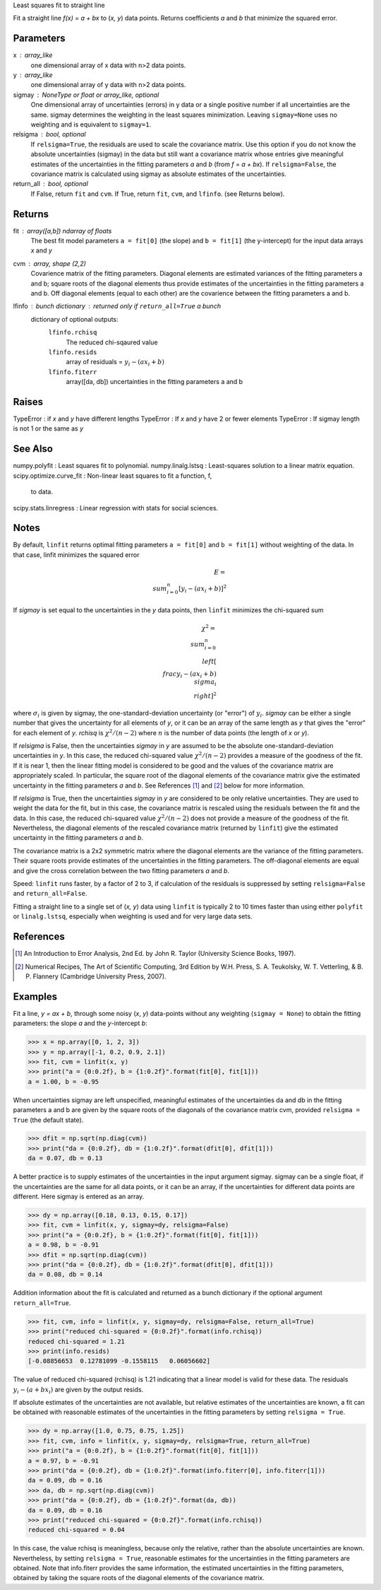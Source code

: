 Least squares fit to straight line

Fit a straight line `f(x) = a + bx` to (`x, y`) data points. Returns
coefficients `a` and `b` that minimize the squared error.

Parameters
----------
x : array_like
    one dimensional array of x data with n>2 data points.
y : array_like
    one dimensional array of y data with n>2 data points.
sigmay : NoneType or float or array_like, optional
    One dimensional array of uncertainties (errors) in y data or a single
    positive number if all uncertainties are the same.  sigmay determines
    the weighting in the least squares minimization. Leaving 
    ``sigmay=None`` uses no weighting and is equivalent to ``sigmay=1``.
relsigma : bool, optional
    If ``relsigma=True``, the residuals are used to scale the covariance
    matrix.  Use this option if you do not know the absolute uncertainties
    (sigmay) in the data but still want a covariance matrix whose entries
    give meaningful estimates of the uncertainties in the fitting
    parameters `a` and `b` (from `f = a + bx`).  If ``relsigma=False``, the
    covariance matrix is calculated using sigmay as absolute estimates of
    the uncertainties.
return_all : bool, optional
    If False, return ``fit`` and ``cvm``. If True, return ``fit``, ``cvm``,
    and ``lfinfo``. (see Returns below).

Returns
-------
fit : array([a,b]) ndarray of floats
    The best fit model parameters ``a = fit[0]`` (the slope) and 
    ``b = fit[1]`` (the y-intercept) for the input data arrays `x` and `y`
cvm : array, shape (2,2)
    Covarience matrix of the fitting parameters.  Diagonal elements are
    estimated variances of the fitting parameters a and b; square roots of
    the diagonal elements thus provide estimates of the uncertainties in
    the fitting parameters a and b. Off diagonal elements (equal to each
    other) are the covarience between the fitting parameters a and b.
lfinfo : bunch dictionary : returned only if ``return_all=True`` a bunch
    dictionary of optional outputs:
        ``lfinfo.rchisq``
            The reduced chi-sqaured value
        ``lfinfo.resids``
            array of residuals = :math:`y_i - (ax_i+b)`
        ``lfinfo.fiterr``
            array([da, db]) uncertainties in the fitting parameters a and b

Raises
------
TypeError : if `x` and `y` have different lengths
TypeError : If `x` and `y` have 2 or fewer elements
TypeError : If sigmay length is not 1 or the same as `y`

See Also
--------
numpy.polyfit : Least squares fit to polynomial.
numpy.linalg.lstsq : Least-squares solution to a linear matrix equation.
scipy.optimize.curve_fit : Non-linear least squares to fit a function, f,
    to data.
scipy.stats.linregress : Linear regression with stats for social sciences.
            
Notes
-----
By default, ``linfit`` returns optimal fitting parameters ``a = fit[0]``
and ``b = fit[1]`` without weighting of the data.  In that case, linfit
minimizes the squared error

.. math ::
    E = \\sum_{i=0}^n [y_i - (a x_i + b)]^2

If `sigmay` is set equal to the uncertainties in the `y` data points, then
``linfit`` minimizes the chi-squared sum 
 
.. math ::
    \chi^2 = \\sum_{i=0}^n \\left[ \\frac{y_i-(a x_i + b)}{\\sigma_i}
    \\right]^2

where :math:`\sigma_i` is given by sigmay, the one-standard-deviation
uncertainty (or "error") of :math:`y_i`.  `sigmay` can be either a single
number that gives the uncertainty for all elements of `y`, or it can be an
array of the same length as `y` that gives the "error" for each element of 
`y`. `rchisq` is :math:`\chi^2/(n-2)` where :math:`n` is the number of
data points (the length of `x` or `y`).

If `relsigma` is False, then the uncertainties `sigmay` in `y` are
assumed to be the absolute one-standard-deviation uncertainties in `y`.
In this case, the reduced chi-squared value :math:`\chi^2/(n-2)` provides a
measure of the goodness of the fit.  If it is near 1, then the linear
fitting model is considered to be good and the values of the covariance
matrix are appropriately scaled.  In particular, the square root of the
diagonal elements of the covariance matrix give the estimated uncertainty
in the fitting parameters `a` and `b`.  See References [1]_ and [2]_ below
for more information. 

If `relsigma` is True, then the uncertainties `sigmay` in `y` are
considered to be only relative uncertainties.  They are used to weight
the data for the fit, but in this case, the covariance matrix is rescaled
using the residuals between the fit and the data.  In this case, the
reduced chi-squared value :math:`\chi^2/(n-2)` does not provide a measure
of the goodness of the fit.  Nevertheless, the diagonal elements of the
rescaled covariance matrix (returned by ``linfit``) give the estimated
uncertainty in the fitting parameters `a` and `b`.

The covariance matrix is a 2x2 symmetric matrix where the diagonal elements
are the variance of the fitting parameters.  Their square roots provide
estimates of the uncertainties in the fitting parameters.  The off-diagonal
elements are equal and give the cross correlation between the two fitting
parameters `a` and `b`.

Speed: ``linfit`` runs faster, by a factor of 2 to 3, if calculation of the
residuals is suppressed by setting ``relsigma=False`` and 
``return_all=False``.

Fitting a straight line to a single set of (`x, y`) data using ``linfit``
is typically 2 to 10 times faster than using either ``polyfit`` or 
``linalg.lstsq``, especially when weighting is used and for very large data
sets.

References
----------
.. [1] An Introduction to Error Analysis, 2nd Ed. by John R. Taylor
   (University Science Books, 1997).
.. [2] Numerical Recipes, The Art of Scientific Computing, 3rd Edition
   by W.H. Press, S. A. Teukolsky, W. T. Vetterling, & B. P. Flannery
   (Cambridge University Press, 2007).

Examples
--------
Fit a line, `y = ax + b`, through some noisy (`x`, `y`) data-points without
any weighting (``sigmay = None``) to obtain the fitting parameters: the
slope `a` and the `y`-intercept `b`:

>>> x = np.array([0, 1, 2, 3])
>>> y = np.array([-1, 0.2, 0.9, 2.1])
>>> fit, cvm = linfit(x, y)
>>> print("a = {0:0.2f}, b = {1:0.2f}".format(fit[0], fit[1]))
a = 1.00, b = -0.95

When uncertainties sigmay are left unspecified, meaningful estimates of
the uncertainties da and db in the fitting parameters a and b
are given by the square roots of the diagonals of the covariance matrix
cvm, provided ``relsigma = True`` (the default state).

>>> dfit = np.sqrt(np.diag(cvm))
>>> print("da = {0:0.2f}, db = {1:0.2f}".format(dfit[0], dfit[1]))
da = 0.07, db = 0.13

A better practice is to supply estimates of the uncertainties in the
input argument sigmay.  sigmay can be a single float, if the
uncertainties are the same for all data points, or it can be an array, if
the uncertainties for different data points are different.  Here sigmay is
entered as an array.

>>> dy = np.array([0.18, 0.13, 0.15, 0.17])
>>> fit, cvm = linfit(x, y, sigmay=dy, relsigma=False)
>>> print("a = {0:0.2f}, b = {1:0.2f}".format(fit[0], fit[1]))
a = 0.98, b = -0.91
>>> dfit = np.sqrt(np.diag(cvm))
>>> print("da = {0:0.2f}, db = {1:0.2f}".format(dfit[0], dfit[1]))
da = 0.08, db = 0.14

Addition information about the fit is calculated and returned as a bunch
dictionary if the optional argument ``return_all=True``.

>>> fit, cvm, info = linfit(x, y, sigmay=dy, relsigma=False, return_all=True)
>>> print("reduced chi-squared = {0:0.2f}".format(info.rchisq))
reduced chi-squared = 1.21
>>> print(info.resids)
[-0.08856653  0.12781099 -0.1558115   0.06056602]

The value of reduced chi-squared (rchisq) is 1.21 indicating that a
linear model is valid for these data.  The residuals :math:`y_i - (a+bx_i)`
are given by the output resids.

If absolute estimates of the uncertainties are not available, but relative
estimates of the uncertainties are known, a fit can be obtained with 
reasonable estimates of the uncertainties in the fitting parameters by
setting ``relsigma = True``.

>>> dy = np.array([1.0, 0.75, 0.75, 1.25])
>>> fit, cvm, info = linfit(x, y, sigmay=dy, relsigma=True, return_all=True)
>>> print("a = {0:0.2f}, b = {1:0.2f}".format(fit[0], fit[1]))
a = 0.97, b = -0.91
>>> print("da = {0:0.2f}, db = {1:0.2f}".format(info.fiterr[0], info.fiterr[1]))
da = 0.09, db = 0.16
>>> da, db = np.sqrt(np.diag(cvm))
>>> print("da = {0:0.2f}, db = {1:0.2f}".format(da, db))
da = 0.09, db = 0.16
>>> print("reduced chi-squared = {0:0.2f}".format(info.rchisq))
reduced chi-squared = 0.04

In this case, the value rchisq is meaningless, because only the
relative, rather than the absolute uncertainties are known.  Nevertheless,
by setting ``relsigma = True``, reasonable estimates for the uncertainties
in the fitting parameters are obtained.  Note that info.fiterr provides the
same information, the estimated uncertainties in the fitting parameters,
obtained by taking the square roots of the diagonal elements of the
covariance matrix.
